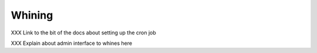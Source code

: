 .. _whining:

Whining
#######

XXX Link to the bit of the docs about setting up the cron job

XXX Explain about admin interface to whines here
